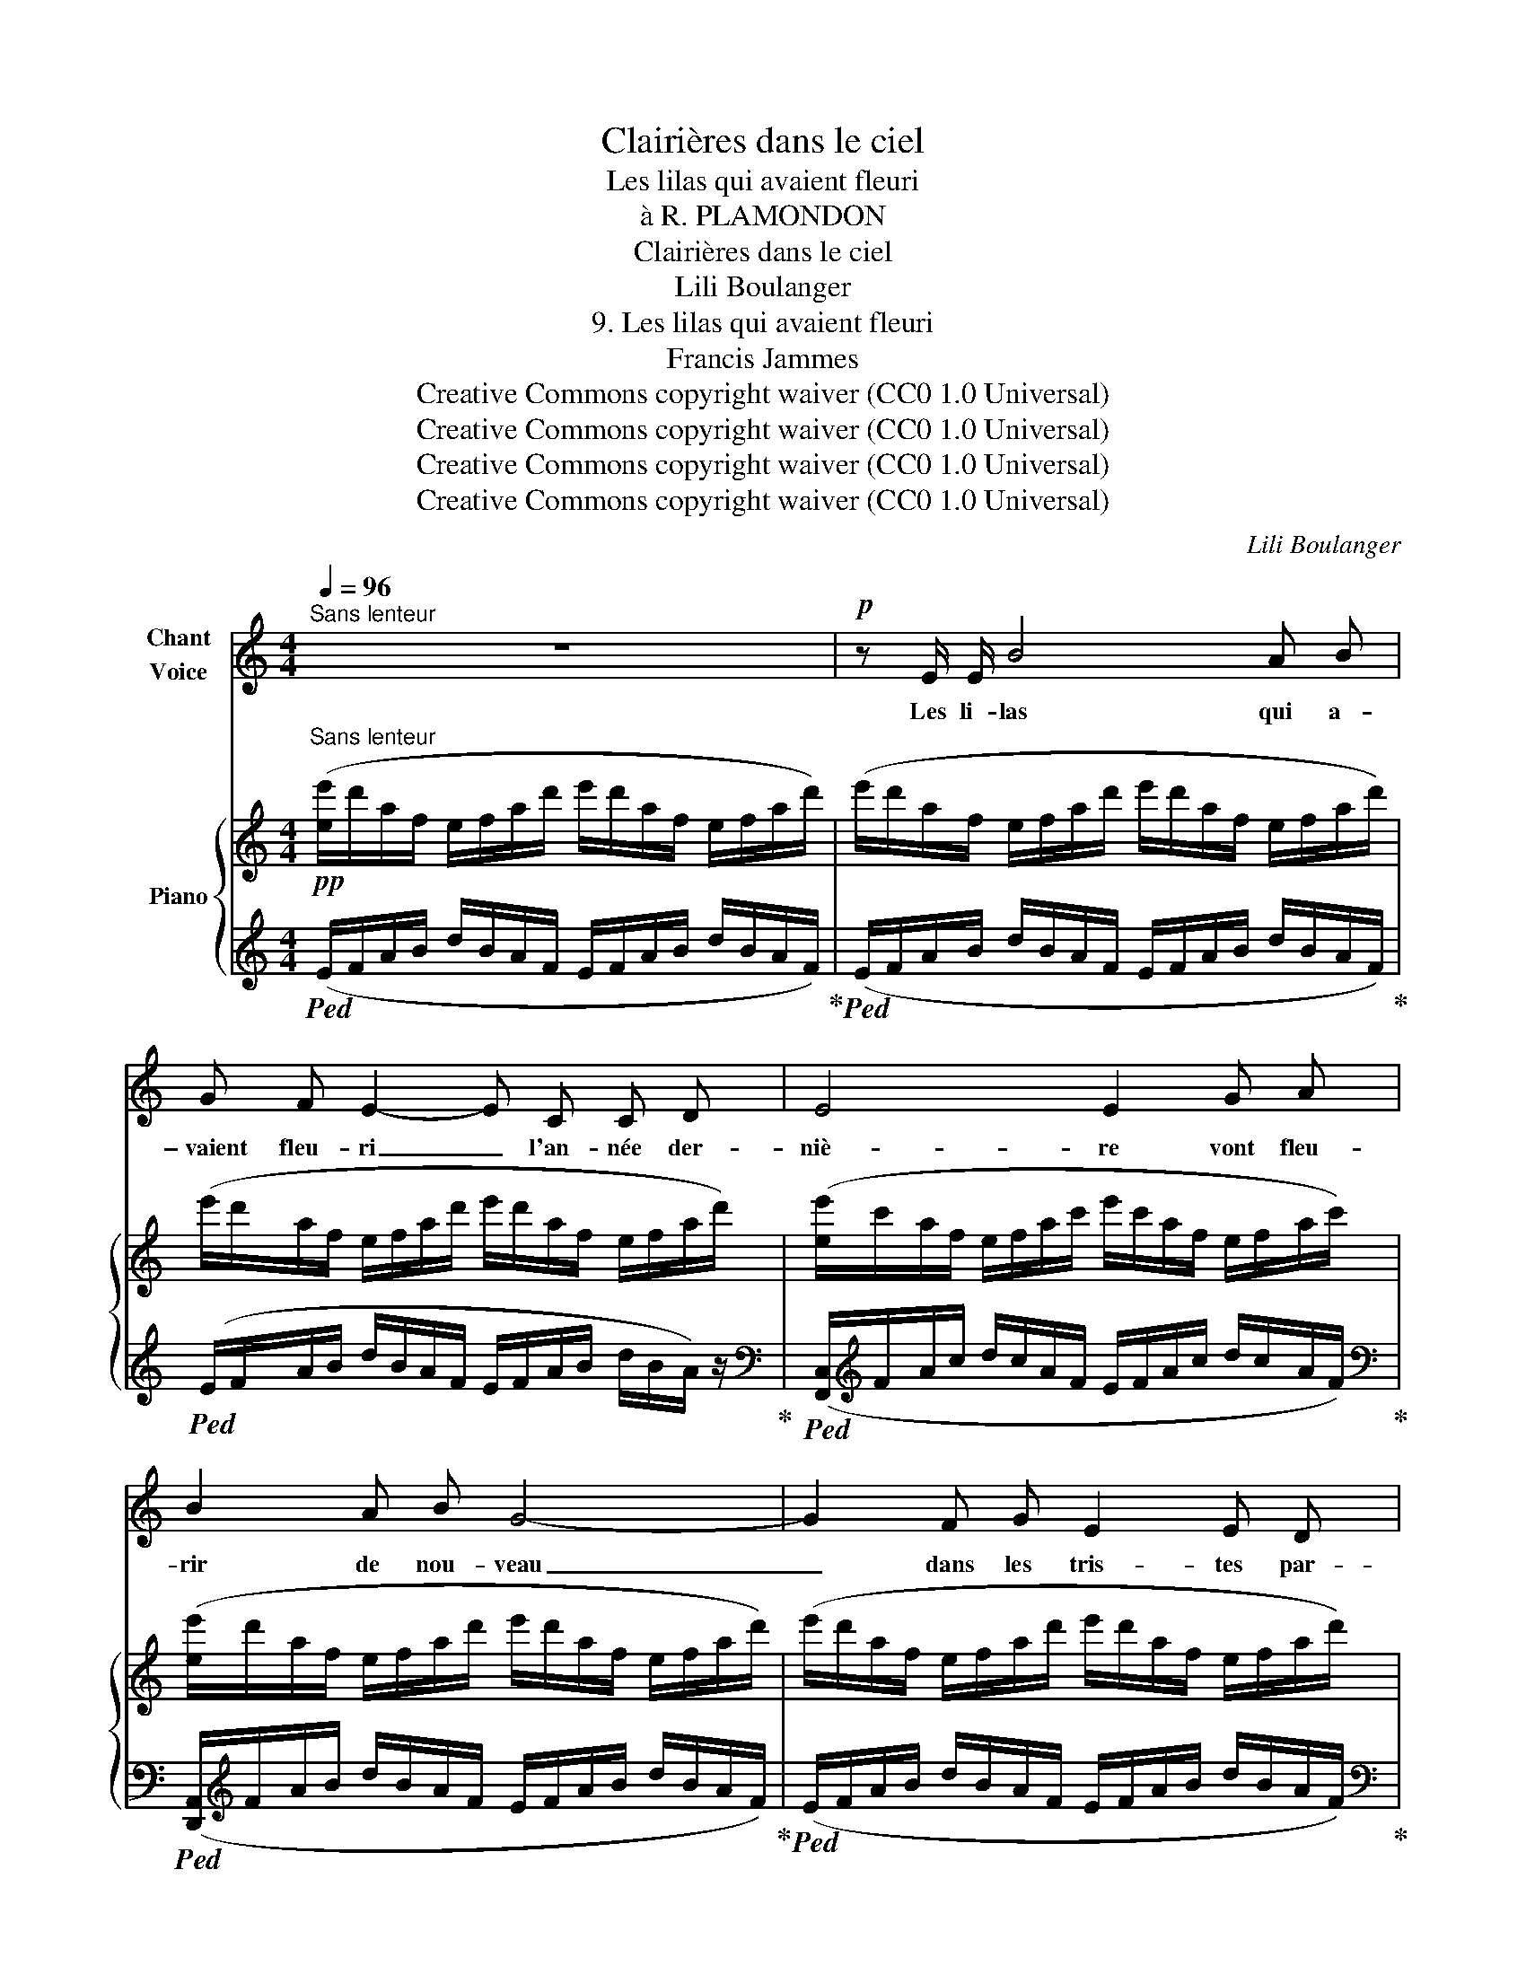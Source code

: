 X:1
T:Clairières dans le ciel
T:Les lilas qui avaient fleuri
T:à R. PLAMONDON
T:Clairières dans le ciel
T:Lili Boulanger
T:9. Les lilas qui avaient fleuri 
T:Francis Jammes
T:Creative Commons copyright waiver (CC0 1.0 Universal)
T:Creative Commons copyright waiver (CC0 1.0 Universal)
T:Creative Commons copyright waiver (CC0 1.0 Universal)
T:Creative Commons copyright waiver (CC0 1.0 Universal)
C:Lili Boulanger
Z:Francis Jammes
Z:Creative Commons copyright waiver (CC0 1.0 Universal)
%%score ( 1 2 ) { ( 3 6 8 ) | ( 4 5 7 9 ) }
L:1/8
Q:1/4=96
M:4/4
K:C
V:1 treble nm="Chant\nVoice"
V:2 treble 
V:3 treble nm="Piano"
V:6 treble 
V:8 treble 
V:4 treble 
V:5 treble 
V:7 treble 
V:9 treble 
V:1
"^Sans lenteur" z8 |!p! z E/ E/ B4 A B | G F E2- E C C D | E4 E2 G A | B2 A B G4- | G2 F G E2 E D | %6
w: |Les li- las qui a-|\- vaient fleu- ri _ l'an- née der-|niè- re vont fleu-|rir de nou- veau|_ dans les tris- tes par-|
 E4 E2!p! z G | d4 z e e B |!<(! d2 d d!<)! f2 e f |!<(! ^f2!<)! f f!>(! (=f3!>)! f) | %10
w: ter- res. Dé-|jà le pê- cher|grêle a jon- ché le ciel|bleu de ses ro- ses,|
 z2 !tenuto!^f2 !tenuto!e2 !tenuto!e2 | _e4[Q:1/4=90][Q:1/4=80][Q:1/4=70] z d B d | %12
w: com- me‿un en-|fant la Fê- te-|
!pp![Q:1/4=96]"^a tempo" e8 | z4 z2"^plus intense" z!mf! (B || %14
w: Dieu.|Mon|
[M:3/4][Q:1/4=110]"^Plus animé" e3 d ^f !tenuto!f | g2 ^f2 d2 | e2 d2 ^f2 |!>(! e4!>)! B2) | %18
w: cœur de- vrait mou-|rir au mi-|lieu de ces|cho- ses|
[Q:1/4=114] z ^B ^c c ^d d |[Q:1/4=118] ^B3 ^c ^d d | e e!>(! ^f3!>)! g | %21
w: car c'é- tait au mi-|lieu des ver- gers|blancs et ro- ses|
!p![Q:1/4=92] z A/ A/ A A/ A/ d2- | d3/2 d/ d/ d/!>(! d/ c/ _e2-!>)! | _e z z2[Q:1/4=80] z2 | %24
w: Que j'a- vais es- pé- ré|_ je ne sais quoi de vous|_|
[Q:1/4=90]"^Plus lent"!p! z"^grave" c c3 c | d3 d !tenuto!c d | _e3!<(! c- (3c e!<)! f | %27
w: Mon â- me|rê- ve sour- de-|ment sur _ vos ge-|
!pp! ^f4- f z | z6 |[Q:1/4=84] z"^contenu et ardent" (^G !tenuto!B B!<(! !tenuto!G B!<)! | =d6) | %31
w: \- noux _||Ne la re- pous- sez|point|
 z (^G ^c B ^A G | ^f4)"^cédez"[Q:1/4=72] (_d2 |[Q:1/4=92]"^a tempo" _A3 A _c __B | %34
w: Ne la re- le- vez|pas, de|peur qu'en s'é- loi-|
 _A _G F2) (3(=D F =G | (_A4)!pp!{/A)} (A2 || %36
w: gnant de vous el- le ne|voi- e   com -|
[M:4/4]"^sans rigueur, mais bien mesuré"[Q:1/4=85][Q:1/4=88] _d2- d/ d/ !tenuto!_c/ __B/ !tenuto!_A2 A) (A/ A/ | %37
w: \- bien _ vous ê- tes fai- ble et trou-|
 !tenuto!_e3 _d) z (_f2 _g ||[M:3/4] _a6-)[Q:1/4=80] |[Q:1/4=75] a6- | a2- a z z2 | z6 | %42
w: blé- e dans ses|bras|_|||
[Q:1/4=50] z6 | z6 |] %44
w: ||
V:2
 x8 | x8 | x8 | x8 | x8 | x8 | x8 | x8 | x8 | x8 | x8 | x!>(! x x"^rit." x x4!>)! | x8 | x8 || %14
[M:3/4] x6 | x6 | x6 | x6 | x6 | x2!<(! x x x2 | x!<)! x5 | x6 | x6 | x6 | x6 | x6 | x6 | x6 | x6 | %29
 x6 | x6 | x6 | !stemless!_g2 x4 | x6 | x6 | x6 ||[M:4/4] x8 | x4 x (_c2 __B ||[M:3/4] _A6-) | %39
 A6- | A2- A x x2 | x6 | x6 | x6 |] %44
V:3
!pp!"^Sans lenteur" ([ee']/d'/a/f/ e/f/a/d'/ e'/d'/a/f/ e/f/a/d'/) | %1
 (e'/d'/a/f/ e/f/a/d'/ e'/d'/a/f/ e/f/a/d'/) | (e'/d'/a/f/ e/f/a/d'/ e'/d'/a/f/ e/f/a/d'/) | %3
 ([ee']/c'/a/f/ e/f/a/c'/ e'/c'/a/f/ e/f/a/c'/) | ([ee']/d'/a/f/ e/f/a/d'/ e'/d'/a/f/ e/f/a/d'/) | %5
 (e'/d'/a/f/ e/f/a/d'/ e'/d'/a/f/ e/f/a/d'/) | ([ee']/d'/b/g/ e/g/b/d'/ e'/d'/b/g/ e/g/a/b/) | %7
 ([dd']/!<(!b/a/g/ d/g/a/b/) ([ee']/!<)!!p!b/a/g/ e/g/a/b/) | %8
 ([dd']/b/a/g/ d/g/a/b/) ([ff']/d'/c'/a/ f/a/c'/d'/) | %9
 ([^f^f']/!<(!^d'/^c'/^a/ ^f/!<)!a/c'/d'/) ([=f=f']/=d'/!>(!=c'/_b/ f/b/!>)!c'/d'/) | %10
!<(! ([^f^f']/^d'/^c'/^a/!<)! f/a/c'/d'/) ([ee']/=d'/=c'/g/!>(! e/g/c'/d'/)!>)! | %11
 ([_e_e']/c'/_b/g/!>(! e/g/"^rit."b/c'/) ([dd']/=b/a/g/!>)! =e/g/a/b/) | %12
"^a tempo"!pp! ([ee']/d'/b/g/ e/g/b/d'/ [ee']/d'/b/g/ e/g/b/d'/) | %13
!<(! ([ee']/d'/b/g/ e/g/b/d'/ [ee']/d'/b/g/ e/g/b/!mp!d'/)!<)! || %14
[M:3/4]!mf!"^Plus animé" (e2!<(! d2 ^f2 | g2!<)! ^f2 d2 | =e2 d2 ^f2 | e4 B2) | %18
"^en animant" ([_A=c]2 [=A^c]2 [B^d]2) | ([_A=c]2"_cresc." [=A^c]2 [B^d]2) | %20
"_cresc." [=ce]2 [d^f]2 [_e=g]2 | %21
 z"_doucement expressif""^très a l'aise" ([dd']2 [cc']2!>(! [ff']- | %22
 [ff'] [dd']2 [cc']2 [ff']-!>)! |"_rit." [ff']!>(! [dd']2 [cc']2 [ff'])!>)! | %24
"^m.g."!p!"^Plus lent" z2!pp! ([dd']2 [cc']2) |"^m.g." z2!p! ([=e=e']2 [dd']2) | %26
"^m.g."!<(! z2!mf! ([ff']2 [_e_e']2)!<)! |"^m.g." z2"_expressif" ([^g^e'^g']2 [^f^d'^f']2) | %28
 z ([^G^e^g]2 [^F^d^f]-) [Fdf]2 | %29
!p! z"_expressif"!8va(! ([^a^^c'^a']2!<(! [=a^c'=a']2 [^g^b^g'])!8va)!!<)! | %30
 z!8va(! ([^c'^e'^c'']2!>(! [=c'=e'=c'']2 [b^d'b'])!8va)!!>)! | %31
 z!8va(! ([^a^^c'^a']2!<(! [=a^c'=a']2 [^g^b^g'])!8va)! | %32
 z ([^ge'^g']2 [=g_e'=g']2!<)!"_cédez" [^f=d'^f']- | %33
!pp!"_a tempo" [^fd'^f'] [=f_d'=f']2 [=ec'=e']2 [_e_c'_e']- | %34
 [ec'e'] [=d_b=d']2 [_d__b_d']2 [__B_g-b-] |!>(! [gb] [=G_e=g]2 [_G__e_g]2 [=D_B=d])!>)! || %36
[M:4/4]!pp!"^m.g."[I:staff +1]{^G,A,^C=E[I:staff -1]^GA=c} ([=g=b]2 [^f=a]) z"^m.g."[I:staff +1]{_A,,_E,_G,_A,[I:staff -1]=C=DF=A} ([_G_B]2 [F_A]) z | %37
"^m.g."[I:staff +1]{^G,=A,^C=E[I:staff -1]=A=c^d} ([=g=b]2 [=e=a]) z z4 || %38
[M:3/4]!pp! z ([f_d'f']2 [=ec'=e']2 [_e_c'_e']- | [ec'e'] [=d_b=d']2 [^ca^c']2 [=c_a=c']- | %40
 [cac'] [=B=g=b]2 [_B_g_b]2 [=A=f=a]- | [Afa] [_A_f_a]2 [=G_e=g]2 [_G__e_g]) | %42
 z2"_arpégez lentement,\ntrès effacé" !arpeggio![=e=a=d'=e']3"^m.d." x | x6 |] %44
V:4
!ped! (E/F/A/B/ d/B/A/F/ E/F/A/B/ d/B/A/F/)!ped-up! | %1
!ped! (E/F/A/B/ d/B/A/F/ E/F/A/B/ d/B/A/F/)!ped-up! | %2
!ped! (E/F/A/B/ d/B/A/F/ E/F/A/B/ d/B/A/) z/!ped-up! | %3
[K:bass]!ped! ([F,,C,]/[K:treble]F/A/c/ d/c/A/F/ E/F/A/c/ d/c/A/F/)!ped-up! | %4
[K:bass]!ped! ([D,,A,,]/[K:treble]F/A/B/ d/B/A/F/ E/F/A/B/ d/B/A/F/)!ped-up! | %5
!ped! (E/F/A/B/ d/B/A/F/ E/F/A/B/ d/B/A/F/)!ped-up! | %6
[K:bass]!ped! ([E,,B,,]/[K:treble]G/A/B/ d/B/A/G/ E/G/A/B/ d/B/A/G/)!ped-up! | %7
[K:bass]!ped! ([G,,D,B,]/[K:treble]E/G/A/ B)!ped-up! z[K:bass]!ped! ([E,,B,,G,]/[K:treble]E/G/A/ B)!ped-up! z | %8
[K:bass]!ped! ([G,,D,B,]/[K:treble]E/G/A/ B)!ped-up! z[K:bass]!ped! ([D,,A,,F,]/[K:treble]E/F/A/ B)!ped-up! z | %9
[K:bass]!ped! ([^F,,^C,^G,]/[K:treble]^C/^D/^F/ ^A)!ped-up! z[K:bass]!ped! ([_B,,=F,=D]/[K:treble]E/=F/_c/ d)!ped-up! z | %10
[K:bass]!ped! ([^F,,^C,^A,]/[K:treble]^C/^D/^F/ ^A)!ped-up! z[K:bass]!ped! ([=C,=G,=E]/[K:treble]G/=A/c/ =d)!ped-up! z | %11
[K:bass]!ped! ([E,_B,F]/[K:treble]G/_B/c/ d)!ped-up! z!ped! ([G,D=B]/G/A/B/ d)!ped-up! z!ped! | %12
 (E/G/A/B/!ped-up! d/B/A/G/ E/G/A/B/ d/B/A/G/) | (E/G/A/B/ d/B/A/G/ E/G/A/B/ d/B/A/G/) || %14
[M:3/4][K:bass] [G,CE]2 [^F,A,D]2 [A,D^F]2 | [_B,_EG]2 [A,D^F]2 [^F,A,D]2 | %16
 [G,=C=E]2 [^F,A,D]2 [A,D^F]2 |[K:bass] (3(E,,B,,^F, (3^G,B,^C E) z | %18
 (3(!tenuto!_A,,_E,=C) (3(!tenuto!^F,,^C,=A,) (3(!tenuto!B,,^F,^D) | %19
 (3(!tenuto!_A,,_E,=C) (3(!tenuto!^F,,^C,=A,) (3(!tenuto!B,,^F,^D) | %20
 (3(!tenuto!=A,,=E,=C) (3(!tenuto!D,A,^F) (3(!tenuto!=C,G,D) |[K:treble] [_EGA]6- | [EGA]6- | %23
 [_EGA]6 |[K:bass]"^m.d." [_G,_A,=D_E]6 |"^m.d." [=A,B,=D=E]6 |"^m.d." [_G,_B,_E=F]6 | %27
"^m.d."!ped! [^E,^F,=A,^C]6[K:treble][K:bass] |[K:bass] z[K:treble] !>!^G2- G z2!ped-up! | %29
[K:bass] [^C,^E,B,]6 | [E,^G,D]6 | [^C,^E,B,]6 | [^F,^A,E]6 | [_A,C]6 | [_C_E]6 | [_A,C]6 || %36
[M:4/4]!ped! x4!ped-up!!ped! x4!ped-up! |!ped! x7!ped-up! x7/8{/[_D,,_A,,]} x/8- || %38
[M:3/4] [_A,C]6 | [=B,^D]6 | [_A,=C]4 [_G,_B,]2- | [_G,_B,]2 [_E,=G,]4 | %42
 [_D,,,_D,,]!ped! x[K:treble] !arpeggio![=EF=A=B]3 z!ped-up! |[K:bass] [_D,,,_D,,] z z2 z2 |] %44
V:5
 x8 | x8 | x8 |[K:bass] x/[K:treble] x15/2 |[K:bass] x/[K:treble] x15/2 | x8 | %6
[K:bass] x/[K:treble] x15/2 |[K:bass] x/[K:treble] x7/2[K:bass] x/[K:treble] x7/2 | %8
[K:bass] x/[K:treble] x7/2[K:bass] x/[K:treble] x7/2 | %9
[K:bass] x/[K:treble] x7/2[K:bass] x/[K:treble] x7/2 | %10
[K:bass] x/[K:treble] x7/2[K:bass] x/[K:treble] x7/2 |[K:bass] x7[K:treble] x7/8{/[=E,=B,=E]} x/8 | %12
 x8 | x8 ||[M:3/4][K:bass]{/C,,-} C,,6- | C,,6- | C,,6 |[K:bass] x6 | x6 | x6 | x6 |[K:treble] x6 | %22
 x6 | x6 |[K:bass] [C,,_A,,_E,]6 | [C,,=A,,=D,^F,]6 | [C,,_A,,_E,]6 | %27
 [=B,,,^F,,]6[K:treble][K:bass] |[K:bass] x[K:treble] x5 |[K:bass] (^G,,2 ^A,,2 B,,2) | %30
 (B,,2 ^C,2 D,2) | (^G,,2 ^A,,2 B,,2) | (^B,,2 ^C,2 E,2) | [D,,A,,]6 | (=F,2 _G,2 =G,2) | %35
{/[_D,,_A,,]-} [D,,A,,]6 ||[M:4/4] x8 | x8 ||[M:3/4] [D,,A,,]6 | (^E,2 ^F,2 =G,2) | %40
{/[_D,,_A,,]-} [D,,A,,]4 =C,2 | _D,2 (=A,,2 _B,,2) | x2[K:treble] x4 |[K:bass] x6 |] %44
V:6
 x8 | x8 | x8 | x8 | x8 | x8 | x8 | x8 | x8 | x8 | x8 | x8 | x8 | x8 || %14
[M:3/4] e/c/E/c/ d/A/D/A/ ^f/d/^F/d/ | g/_e/G/e/ ^f/d/^F/d/ d/A/D/A/ | %16
 e/c/E/c/ d/A/D/A/ ^f/d/^F/d/ | e/B/E/B/!>(! ^F/E/F/E/!>)! B/^C/B,/C/ | %18
 =D/_E/D/E/ =E/^F/E/F/ ^G/A/G/A/ | =D/_E/D/E/ =E/^F/E/F/ ^G/A/G/A/ | %20
 ^G/A/G/A/ A/_B/A/B/ =B/c/B/c/ | x6 | x6 | x6 | [_G_A]6 | [^F=A]6 | [_G_B]6 | %27
 [^D^E^FA^c]3/2- x9/2 | x6 | [^D^AB^d]6 | [^F=d^f]6 | [^D^AB^d]6 | [^Ge^g]6 | [=C_G_B]6 | %34
 [__B_d]6 | [_G_B]6 ||[M:4/4] x8 | x8 ||[M:3/4] !tenuto![_G_B]6 | !tenuto![=A^c]6 | %40
 [_G_B]4 !tenuto![_F_A]2- | [_FA]2 !>![_D=F]4- | [DF]4- [DF]-[DF]- | !fermata![_DF]6 |] %44
V:7
 x8 | x8 | x8 |[K:bass] x/[K:treble] x15/2 |[K:bass] x/[K:treble] x15/2 | x8 | %6
[K:bass] x/[K:treble] x15/2 |[K:bass] x/[K:treble] x7/2[K:bass] x/[K:treble] x7/2 | %8
[K:bass] x/[K:treble] x7/2[K:bass] x/[K:treble] x7/2 | %9
[K:bass] x/[K:treble] x7/2[K:bass] x/[K:treble] x7/2 | %10
[K:bass] x/[K:treble] x7/2[K:bass] x/[K:treble] x7/2 |[K:bass] x/[K:treble] x15/2 | x8 | x8 || %14
[M:3/4][K:bass] x6 | x6 | x6 |[K:bass] x6 | x6 | x6 | x6 |[K:treble] x6 | x6 | x6 | %24
[K:bass] !arpeggio!x6 | !arpeggio!x6 | !arpeggio!x6 | !arpeggio!x3/2- x4-[K:treble][K:bass] x/- | %28
[K:bass] x6[K:treble] |[K:bass] x6 | x6 | x6 | x6 | (D,2 _E,2 =E,2) | x6 | (=D,2 _E,2 _G,2) || %36
[M:4/4] x8 | x8 ||[M:3/4] (=D,2 _E,2 =E,2) | x6 | =D,2 _E,2 x2 | x6 | x2[K:treble] x4 | %43
[K:bass] x6 |] %44
V:8
 x8 | x8 | x8 | x8 | x8 | x8 | x8 | x8 | x8 | x8 | x8 | x8 | x8 | x8 ||[M:3/4] x6 | x6 | x6 | x6 | %18
 x6 | x6 | x6 | x6 | x6 | x6 | x6 | x6 | x6 | x3/2 x4- x/- | x6 | x!8va(! x5!8va)! | %30
 x!8va(! x5!8va)! | x!8va(! x5!8va)! | x6 | x6 | x6 | x6 ||[M:4/4] x8 | x8 ||[M:3/4] x6 | x6 | x6 | %41
 x6 | x6 | x6 |] %44
V:9
 x8 | x8 | x8 |[K:bass] x/[K:treble] x15/2 |[K:bass] x/[K:treble] x15/2 | x8 | %6
[K:bass] x/[K:treble] x15/2 |[K:bass] x/[K:treble] x7/2[K:bass] x/[K:treble] x7/2 | %8
[K:bass] x/[K:treble] x7/2[K:bass] x/[K:treble] x7/2 | %9
[K:bass] x/[K:treble] x7/2[K:bass] x/[K:treble] x7/2 | %10
[K:bass] x/[K:treble] x7/2[K:bass] x/[K:treble] x7/2 |[K:bass] x/[K:treble] x15/2 | x8 | x8 || %14
[M:3/4][K:bass] x6 | x6 | x6 |[K:bass] x6 | x6 | x6 | x6 |[K:treble] x6 | x6 | x6 |[K:bass] x6 | %25
 x6 | x6 | x2[K:treble] !>!^g2- g[K:bass] z |[K:bass] x[K:treble] x5 |[K:bass] x6 | x6 | x6 | %32
 x4 x31/16{/[_D,,_A,,]} x/16- | x6 | x6 | x6 ||[M:4/4] x8 | x8 ||[M:3/4] x6 | x6 | x6 | x6 | %42
 x2[K:treble] x4 |[K:bass] x6 |] %44

